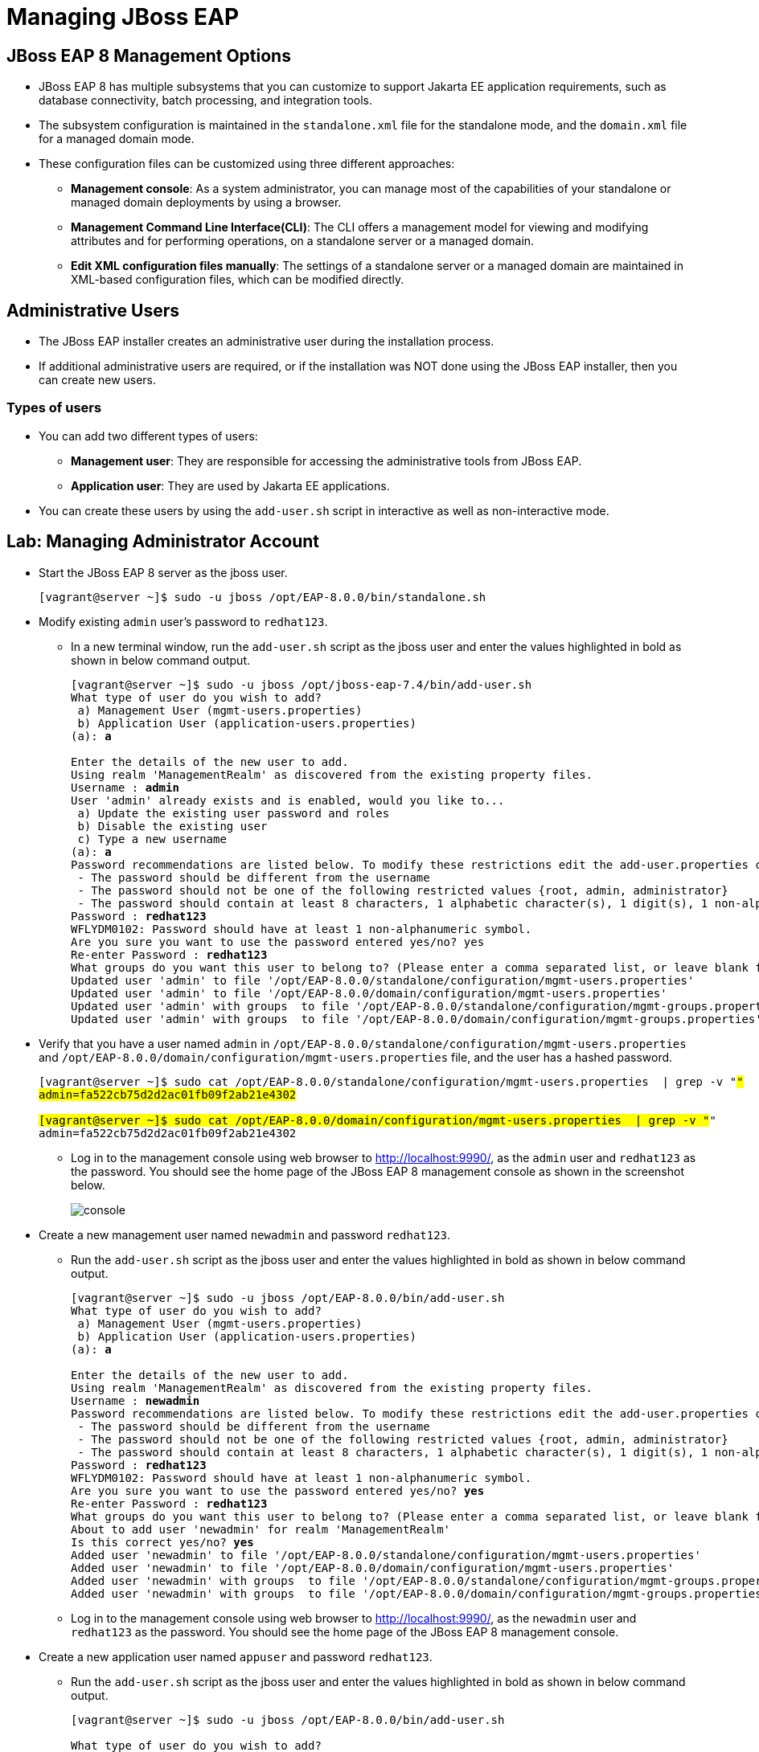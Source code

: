 = Managing JBoss EAP

== JBoss EAP 8 Management Options

* JBoss EAP 8 has multiple subsystems that you can customize to support Jakarta EE application requirements, such as database connectivity, batch processing, and integration tools.

* The subsystem configuration is maintained in the `standalone.xml` file for the standalone mode, and the `domain.xml` file for a managed domain mode.

* These configuration files can be customized using three different approaches:

** **Management console**: As a system administrator, you can manage most of the capabilities of your standalone or managed domain deployments by using a browser.

** **Management Command Line Interface(CLI)**:
The CLI offers a management model for viewing and modifying attributes and for performing operations, on a standalone server or a managed domain.

** **Edit XML configuration files manually**:
The settings of a standalone server or a managed domain are maintained in XML-based configuration files, which can be modified directly.

== Administrative Users

* The JBoss EAP installer creates an administrative user during the installation process.

* If additional administrative users are required, or if the installation was NOT done using the JBoss EAP installer, then you can create new users.

=== Types of users

* You can add two different types of users:
** **Management user**: They are responsible for accessing the administrative tools from JBoss EAP.
** **Application user**: They are used by Jakarta EE applications.

* You can create these users by using the `add-user.sh` script in interactive as well as non-interactive mode.



== Lab: Managing Administrator Account

* Start the JBoss EAP 8 server as the jboss user.
+
[subs="+quotes,+macros"]
----
[vagrant@server ~]$ sudo -u jboss /opt/EAP-8.0.0/bin/standalone.sh
----

* Modify existing `admin` user's password to `redhat123`.

** In a new terminal window, run the `add-user.sh` script as the jboss user and enter the values highlighted in bold as shown in below command output.
+
[subs="+quotes,+macros"]
----
[vagrant@server ~]$ sudo -u jboss /opt/jboss-eap-7.4/bin/add-user.sh
What type of user do you wish to add?
 a) Management User (mgmt-users.properties)
 b) Application User (application-users.properties)
(a): **a**

Enter the details of the new user to add.
Using realm 'ManagementRealm' as discovered from the existing property files.
Username : **admin**
User 'admin' already exists and is enabled, would you like to...
 a) Update the existing user password and roles
 b) Disable the existing user
 c) Type a new username
(a): **a**
Password recommendations are listed below. To modify these restrictions edit the add-user.properties configuration file.
 - The password should be different from the username
 - The password should not be one of the following restricted values {root, admin, administrator}
 - The password should contain at least 8 characters, 1 alphabetic character(s), 1 digit(s), 1 non-alphanumeric symbol(s)
Password : **redhat123**
WFLYDM0102: Password should have at least 1 non-alphanumeric symbol.
Are you sure you want to use the password entered yes/no? yes
Re-enter Password : **redhat123**
What groups do you want this user to belong to? (Please enter a comma separated list, or leave blank for none)[  ]: **Press Enter**
Updated user 'admin' to file '/opt/EAP-8.0.0/standalone/configuration/mgmt-users.properties'
Updated user 'admin' to file '/opt/EAP-8.0.0/domain/configuration/mgmt-users.properties'
Updated user 'admin' with groups  to file '/opt/EAP-8.0.0/standalone/configuration/mgmt-groups.properties'
Updated user 'admin' with groups  to file '/opt/EAP-8.0.0/domain/configuration/mgmt-groups.properties'
----

* Verify that you have a user named `admin` in `/opt/EAP-8.0.0/standalone/configuration/mgmt-users.properties` and `/opt/EAP-8.0.0/domain/configuration/mgmt-users.properties` file, and the user has a hashed password.
+
[subs="+quotes,+macros"]
----
[vagrant@server ~]$ sudo cat /opt/EAP-8.0.0/standalone/configuration/mgmt-users.properties  | grep -v "#"
admin=fa522cb75d2d2ac01fb09f2ab21e4302

[vagrant@server ~]$ sudo cat /opt/EAP-8.0.0/domain/configuration/mgmt-users.properties  | grep -v "#"
admin=fa522cb75d2d2ac01fb09f2ab21e4302
----

** Log in to the management console using web browser to http://localhost:9990/, as the `admin` user and `redhat123` as the password. You should see the home page of the JBoss EAP 8 management console as shown in the screenshot below.
+
image::console.png[align="center"]

* Create a new management user named `newadmin` and password `redhat123`.

** Run the `add-user.sh` script as the jboss user and enter the values highlighted in bold as shown in below command output.
+
[subs="+quotes,+macros"]
----
[vagrant@server ~]$ sudo -u jboss /opt/EAP-8.0.0/bin/add-user.sh
What type of user do you wish to add?
 a) Management User (mgmt-users.properties)
 b) Application User (application-users.properties)
(a): **a**

Enter the details of the new user to add.
Using realm 'ManagementRealm' as discovered from the existing property files.
Username : **newadmin**
Password recommendations are listed below. To modify these restrictions edit the add-user.properties configuration file.
 - The password should be different from the username
 - The password should not be one of the following restricted values {root, admin, administrator}
 - The password should contain at least 8 characters, 1 alphabetic character(s), 1 digit(s), 1 non-alphanumeric symbol(s)
Password : **redhat123**
WFLYDM0102: Password should have at least 1 non-alphanumeric symbol.
Are you sure you want to use the password entered yes/no? **yes**
Re-enter Password : **redhat123**
What groups do you want this user to belong to? (Please enter a comma separated list, or leave blank for none)[  ]: **Press enter**
About to add user 'newadmin' for realm 'ManagementRealm'
Is this correct yes/no? **yes**
Added user 'newadmin' to file '/opt/EAP-8.0.0/standalone/configuration/mgmt-users.properties'
Added user 'newadmin' to file '/opt/EAP-8.0.0/domain/configuration/mgmt-users.properties'
Added user 'newadmin' with groups  to file '/opt/EAP-8.0.0/standalone/configuration/mgmt-groups.properties'
Added user 'newadmin' with groups  to file '/opt/EAP-8.0.0/domain/configuration/mgmt-groups.properties'
----

** Log in to the management console using web browser to http://localhost:9990/, as the `newadmin` user and `redhat123` as the password. You should see the home page of the JBoss EAP 8 management console.

* Create a new application user named `appuser` and password `redhat123`.

** Run the `add-user.sh` script as the jboss user and enter the values highlighted in bold as shown in below command output.
+
[subs="+quotes,+macros"]
----
[vagrant@server ~]$ sudo -u jboss /opt/EAP-8.0.0/bin/add-user.sh

What type of user do you wish to add?
 a) Management User (mgmt-users.properties) 
 b) Application User (application-users.properties)
(a): **b**

Enter the details of the new user to add.
Using realm 'ApplicationRealm' as discovered from the existing property files.
Username : **appuser**
Password recommendations are listed below. To modify these restrictions edit the add-user.properties configuration file.
 - The password should be different from the username
 - The password should not be one of the following restricted values {root, admin, administrator}
 - The password should contain at least 8 characters, 1 alphabetic character(s), 1 digit(s), 1 non-alphanumeric symbol(s)
Password : **redhat123**
WFLYDM0102: Password should have at least 1 non-alphanumeric symbol.
Are you sure you want to use the password entered yes/no? yes
Re-enter Password : **redhat123**
What groups do you want this user to belong to? (Please enter a comma separated list, or leave blank for none)[  ]: **Press Enter**
About to add user 'appuser' for realm 'ApplicationRealm'
Is this correct yes/no? **yes**
Added user 'appuser' to file '/opt/EAP-8.0.0/standalone/configuration/application-users.properties'
Added user 'appuser' to file '/opt/EAP-8.0.0/domain/configuration/application-users.properties'
Added user 'appuser' with groups  to file '/opt/EAP-8.0.0/standalone/configuration/application-roles.properties'
Added user 'appuser' with groups  to file '/opt/EAP-8.0.0/domain/configuration/application-roles.properties'
----

** Application users do not log in to the management console (http://localhost:9990) directly. Instead, they interact with the applications deployed on the server through the application's own user interface, APIs, or web pages.